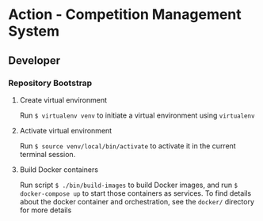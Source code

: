 * Action - Competition Management System

** Developer

*** Repository Bootstrap

**** Create virtual environment
Run =$ virtualenv venv= to initiate a virtual environment using =virtualenv=

**** Activate virtual environment
Run =$ source venv/local/bin/activate= to activate it in the current terminal session.

**** Build Docker containers
Run script =$ ./bin/build-images= to build Docker images, and run =$ docker-compose up= to
start those containers as services. To find details about the docker container and orchestration, see the =docker/= directory for more details
